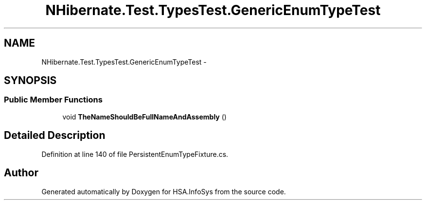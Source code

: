 .TH "NHibernate.Test.TypesTest.GenericEnumTypeTest" 3 "Fri Jul 5 2013" "Version 1.0" "HSA.InfoSys" \" -*- nroff -*-
.ad l
.nh
.SH NAME
NHibernate.Test.TypesTest.GenericEnumTypeTest \- 
.SH SYNOPSIS
.br
.PP
.SS "Public Member Functions"

.in +1c
.ti -1c
.RI "void \fBTheNameShouldBeFullNameAndAssembly\fP ()"
.br
.in -1c
.SH "Detailed Description"
.PP 
Definition at line 140 of file PersistentEnumTypeFixture\&.cs\&.

.SH "Author"
.PP 
Generated automatically by Doxygen for HSA\&.InfoSys from the source code\&.
